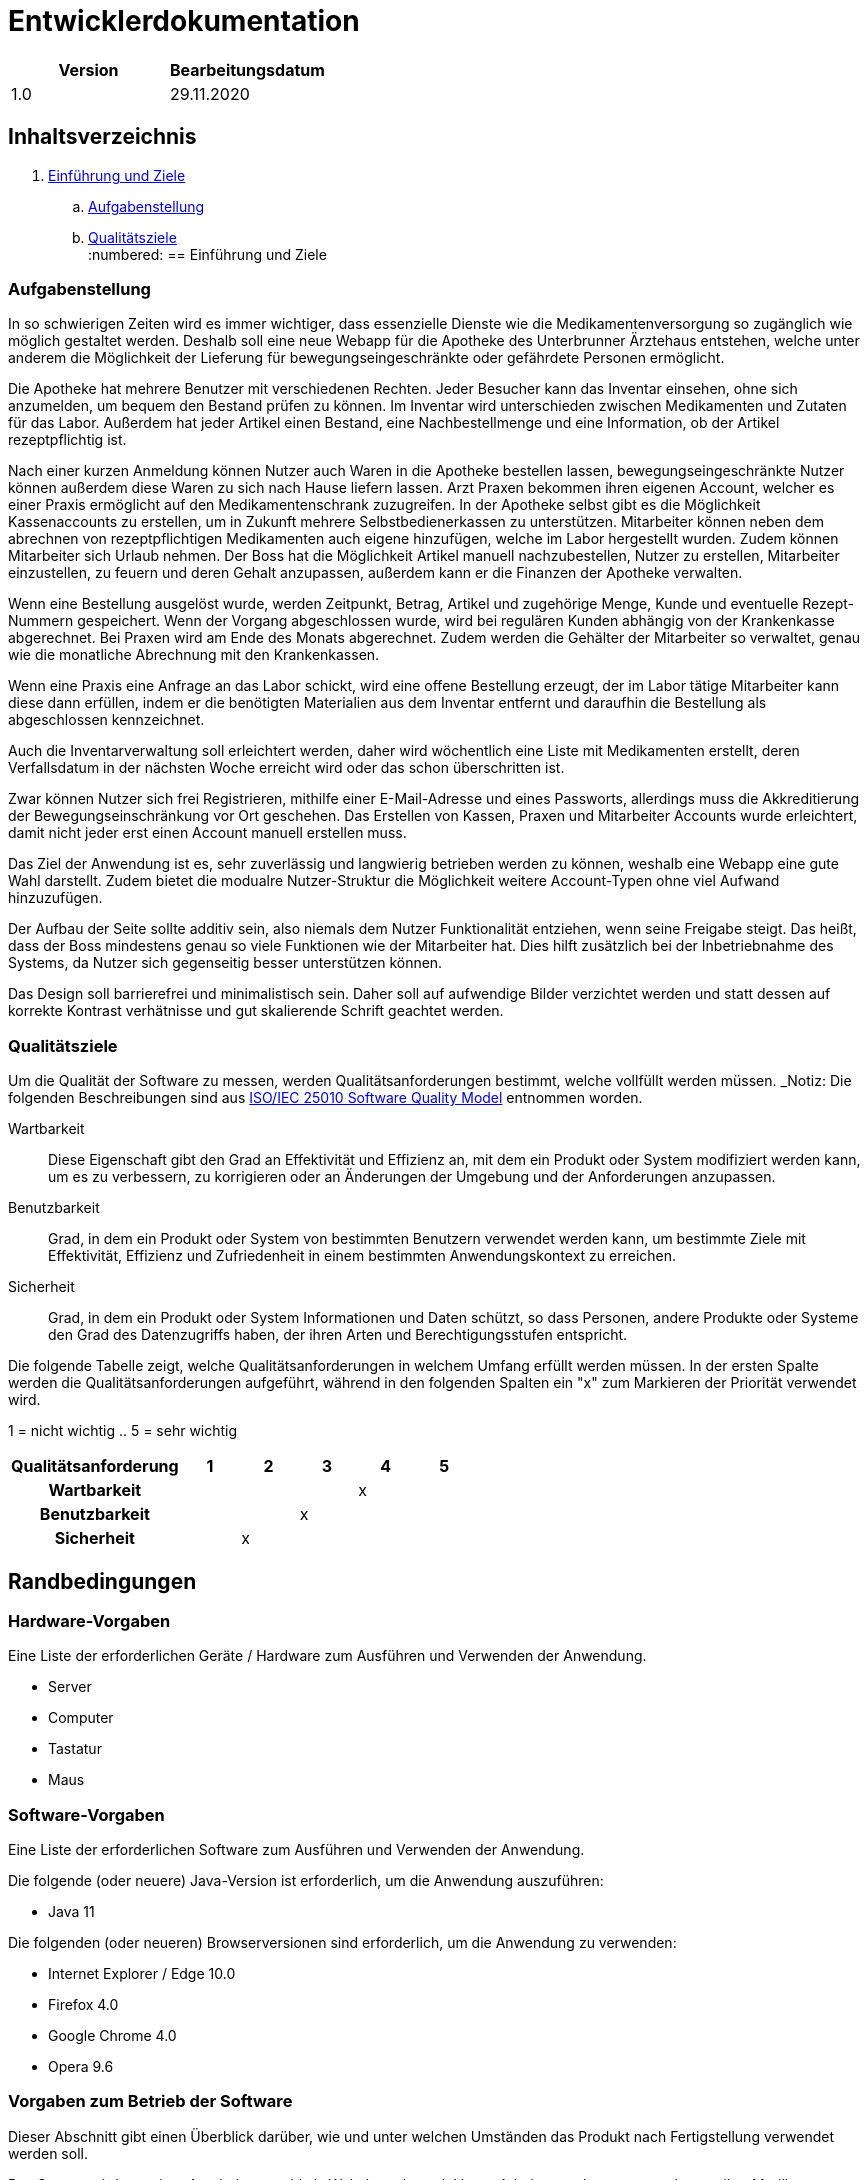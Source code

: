 = Entwicklerdokumentation

[options="header"]
|===
| Version | Bearbeitungsdatum  
| 1.0     | 29.11.2020    
|===

== Inhaltsverzeichnis

. link:#einführung-und-ziele[Einführung und Ziele] +
.. link:#aufgabenstellung[Aufgabenstellung] +
.. link:#qualitätsziele[Qualitätsziele] +
:numbered:
== Einführung und Ziele

=== Aufgabenstellung

In so schwierigen Zeiten wird es immer wichtiger, dass essenzielle Dienste wie die Medikamentenversorgung so zugänglich wie möglich gestaltet werden. Deshalb soll eine neue Webapp für die Apotheke des Unterbrunner Ärztehaus entstehen, welche unter anderem die Möglichkeit der Lieferung für bewegungseingeschränkte oder gefährdete Personen ermöglicht.

Die Apotheke hat mehrere Benutzer mit verschiedenen Rechten. Jeder Besucher kann das Inventar einsehen, ohne sich anzumelden, um bequem den Bestand prüfen zu können. Im Inventar wird unterschieden zwischen Medikamenten und Zutaten für das Labor. Außerdem hat jeder Artikel einen Bestand, eine Nachbestellmenge und eine Information, ob der Artikel rezeptpflichtig ist.

Nach einer kurzen Anmeldung können Nutzer auch Waren in die Apotheke bestellen lassen, bewegungseingeschränkte Nutzer können außerdem diese Waren zu sich nach Hause liefern lassen. Arzt Praxen bekommen ihren eigenen Account, welcher es einer Praxis ermöglicht auf den Medikamentenschrank zuzugreifen. In der Apotheke selbst gibt es die Möglichkeit Kassenaccounts zu erstellen, um in Zukunft mehrere Selbstbedienerkassen zu unterstützen. Mitarbeiter können neben dem abrechnen von rezeptpflichtigen Medikamenten auch eigene hinzufügen, welche im Labor hergestellt wurden. Zudem können Mitarbeiter sich Urlaub nehmen. Der Boss hat die Möglichkeit Artikel manuell nachzubestellen, Nutzer zu erstellen, Mitarbeiter einzustellen, zu feuern und deren Gehalt anzupassen, außerdem kann er die Finanzen der Apotheke verwalten.

Wenn eine Bestellung ausgelöst wurde, werden Zeitpunkt, Betrag, Artikel und zugehörige Menge, Kunde und eventuelle Rezept-Nummern gespeichert. Wenn der Vorgang abgeschlossen wurde, wird bei regulären Kunden abhängig von der Krankenkasse abgerechnet. Bei Praxen wird am Ende des Monats abgerechnet. Zudem werden die Gehälter der Mitarbeiter so verwaltet, genau wie die monatliche Abrechnung mit den Krankenkassen.

Wenn eine Praxis eine Anfrage an das Labor schickt, wird eine offene Bestellung erzeugt, der im Labor tätige Mitarbeiter kann diese dann erfüllen, indem er die benötigten Materialien aus dem Inventar entfernt und daraufhin die Bestellung als abgeschlossen kennzeichnet.

Auch die Inventarverwaltung soll erleichtert werden, daher wird wöchentlich eine Liste mit Medikamenten erstellt, deren Verfallsdatum in der nächsten Woche erreicht wird oder das schon überschritten ist.

Zwar können Nutzer sich frei Registrieren, mithilfe einer E-Mail-Adresse und eines Passworts, allerdings muss die Akkreditierung der Bewegungseinschränkung vor Ort geschehen. Das Erstellen von Kassen, Praxen und Mitarbeiter Accounts wurde erleichtert, damit nicht jeder erst einen Account manuell erstellen muss.

Das Ziel der Anwendung ist es, sehr zuverlässig und langwierig betrieben werden zu können, weshalb eine Webapp eine gute Wahl darstellt. Zudem bietet die modualre Nutzer-Struktur die Möglichkeit weitere Account-Typen ohne viel Aufwand hinzuzufügen.

Der Aufbau der Seite sollte additiv sein, also niemals dem Nutzer Funktionalität entziehen, wenn seine Freigabe steigt. Das heißt, dass der Boss mindestens genau so viele Funktionen wie der Mitarbeiter hat. Dies hilft zusätzlich bei der Inbetriebnahme des Systems, da Nutzer sich gegenseitig besser unterstützen können.

Das Design soll barrierefrei und minimalistisch sein. Daher soll auf aufwendige Bilder verzichtet werden und statt dessen auf korrekte Kontrast verhätnisse und gut skalierende Schrift geachtet werden.

=== Qualitätsziele

Um die Qualität der Software zu messen, werden Qualitätsanforderungen bestimmt, welche vollfüllt werden müssen.
_Notiz: Die folgenden Beschreibungen sind aus https://iso25000.com/index.php/en/iso-25000-standards/iso-25010[ISO/IEC 25010 Software Quality Model^] entnommen worden.

Wartbarkeit::

Diese Eigenschaft gibt den Grad an Effektivität und Effizienz an, mit dem ein Produkt oder System modifiziert werden kann, um es zu verbessern, zu korrigieren oder an Änderungen der Umgebung und der Anforderungen anzupassen.

Benutzbarkeit::

Grad, in dem ein Produkt oder System von bestimmten Benutzern verwendet werden kann, um bestimmte Ziele mit Effektivität, Effizienz und Zufriedenheit in einem bestimmten Anwendungskontext zu erreichen.

Sicherheit::

Grad, in dem ein Produkt oder System Informationen und Daten schützt, so dass Personen, andere Produkte oder Systeme den Grad des Datenzugriffs haben, der ihren Arten und Berechtigungsstufen entspricht.

Die folgende Tabelle zeigt, welche Qualitätsanforderungen in welchem ​​Umfang erfüllt werden müssen.
In der ersten Spalte werden die Qualitätsanforderungen aufgeführt, während in den folgenden Spalten ein "x" zum Markieren der Priorität verwendet wird.

1 = nicht wichtig ..
5 = sehr wichtig
[options="header", cols="3h, ^1, ^1, ^1, ^1, ^1"]
|===
|Qualitätsanforderung       | 1 | 2 | 3 | 4 | 5
|Wartbarkeit   		        |   |   |   | x |
|Benutzbarkeit              |   |   | x |   |
|Sicherheit                 |   | x |   |   |
|===

== Randbedingungen
=== Hardware-Vorgaben
Eine Liste der erforderlichen Geräte / Hardware zum Ausführen und Verwenden der Anwendung.

* Server
* Computer
* Tastatur
* Maus

=== Software-Vorgaben
Eine Liste der erforderlichen Software zum Ausführen und Verwenden der Anwendung.

Die folgende (oder neuere) Java-Version ist erforderlich, um die Anwendung auszuführen:

* Java 11

Die folgenden (oder neueren) Browserversionen sind erforderlich, um die Anwendung zu verwenden:

* Internet Explorer / Edge 10.0
* Firefox 4.0
* Google Chrome 4.0
* Opera 9.6

=== Vorgaben zum Betrieb der Software
Dieser Abschnitt gibt einen Überblick darüber, wie und unter welchen Umständen das Produkt nach Fertigstellung verwendet werden soll.

Das System wird von einer Apotheke sowohl als Webshop als auch Vorort Arbeitsumgebung verwendet, um ihre Medikamente an Kunden zu verkaufen. Die Software soll auf einem Server laufen und interessierten Kunden rund um die Uhr über das Internet (über einen Browser) zur Verfügung stehen.

Die Hauptbenutzer der Software sind Kunden, Mitarbeiter, Laboranten und Ärzte die angeblich typische Website-Navigationsschemata kennen, sowie der Boss, der nicht unbedingt einen technischen Hintergrund hat.

Das System muss nicht technisch gewartet werden, da die Mitarbeiter der Apotheke bereits alle Hände voll zu tun haben. Alle Daten müssen dauerhaft in einer Datenbank gespeichert sein und über die Anwendung zugänglich sein (z. B. sollten für einen Chef keine SQL-Kenntnisse erforderlich sein).

== Kontextabgrenzung
=== Kontextdiagramm
[#img-Kontext]
.Kontext
image::https://github.com/st-tu-dresden-praktikum/swt20w39/blob/main/src/main/asciidoc/models/design/Kontext.png[Kontext]

== Lösungsstrategie
=== Erfüllung der Qualitätsziele
_Hinweis: Die folgende Tabelle zeigt die zuvor definierten Qualitätsanforderungen und Lösungsansätze, um diese zu erfüllen._
[options="header"]
|=== 
|Qualitätsziel |Lösungsansatz
|Wartbarkeit a|
* *Modularität* Stellen Sie die Anwendung aus diskreten Komponenten zusammen, sodass Änderungen einer Komponente weniger Auswirkungen auf andere Komponenten haben.
* *Wiederverwendbarkeit* Stellen Sie sicher, dass Komponenten des Systems von anderen Komponenten oder Systemen wiederverwendet werden können.
* *Modifizierbarkeit* Stellen Sie sicher, dass die Anwendung geändert oder erweitert werden kann, ohne dass Fehler auftreten oder die Produktqualität beeinträchtigt wird.
|Benutzbarkeit a|
* *Lernfähigkeit* Stellen Sie sicher, dass das System von seinen Benutzern leicht verwendet und verstanden werden kann. Dies kann z.B. Eindeutige Beschreibung des Inhalts von Eingaben mit Beschriftungen oder Tooltips.
* *Benutzerfehlerschutz / Fehlerbehandlung* Schützen Sie den Benutzer vor Fehlern. Ungültige Eingaben dürfen nicht zu ungültigen Systemzuständen führen.
* *Ästhetik der Benutzeroberfläche* Bieten Sie dem Benutzer eine angenehme und zufriedenstellende Interaktion.
* *Barrierefreiheit* Stellen Sie sicher, dass Personen mit einer Vielzahl von Merkmalen das System vollständig nutzen können. Dies kann z.B. mit geeigneten Schriftgrößen und Farbkontrasten. 
|Sicherheit a|
* *Vertraulichkeit* Stellen Sie sicher, dass nur Personen auf Daten zugreifen können, die zum Zugriff darauf berechtigt sind.
* *Integrität* Verhindern Sie unbefugte Änderungen von Daten.
* *Verantwortlichkeit* Rückverfolgbarkeit von Handlungen oder Ereignissen auf eine eindeutige Entität oder Person. Für diese Anwendung sollte jede "Bestellung" mit einem "Kunden" verknüpft sein.
|===

=== Softwarearchitektur
* Beschreibung der Architektur anhand der Top-Level-Architektur oder eines Client-Server-Diagramms

=== Entwurfsentscheidungen

==== Verwendete Muster

- Spring MVC

==== Persistenz



==== Benutzeroberfläche



==== Verwendung externer Frameworks

[options="header", cols="1,2"]
|===
|Externes Package |Verwendet von (Klasse der eigenen Anwendung)
|... |... 
|===

== Bausteinsicht
* Entwurfsklassendiagramme der einzelnen Packages

[options="header"]
|=== 
|Klasse/Enumeration |Description
|...|...
|===

=== Rückverfolgbarkeit zwischen Analyse- und Entwurfsmodell
_Die folgende Tabelle zeigt die Rückverfolgbarkeit zwischen Entwurfs- und Analysemodell. Falls eine Klasse aus einem externen Framework im Entwurfsmodell eine Klasse des Analysemodells ersetzt,
wird die Art der Verwendung dieser externen Klasse in der Spalte *Art der Verwendung* mithilfe der folgenden Begriffe definiert:_

* Inheritance/Interface-Implementation
* Class Attribute
* Method Parameter

[options="header"]
|===
|Klasse/Enumeration (Analysemodell) |Klasse/Enumeration (Entwurfsmodell) |Art der Verwendung
|...|...|...
|===

== Laufzeitsicht
* Darstellung der Komponenteninteraktion anhand eines Sequenzdiagramms, welches die relevantesten Interaktionen darstellt.

== Technische Schulden
* Auflistung der nicht erreichten Quality Gates und der zugehörigen SonarQube Issues zum Zeitpunkt der Abgabe

